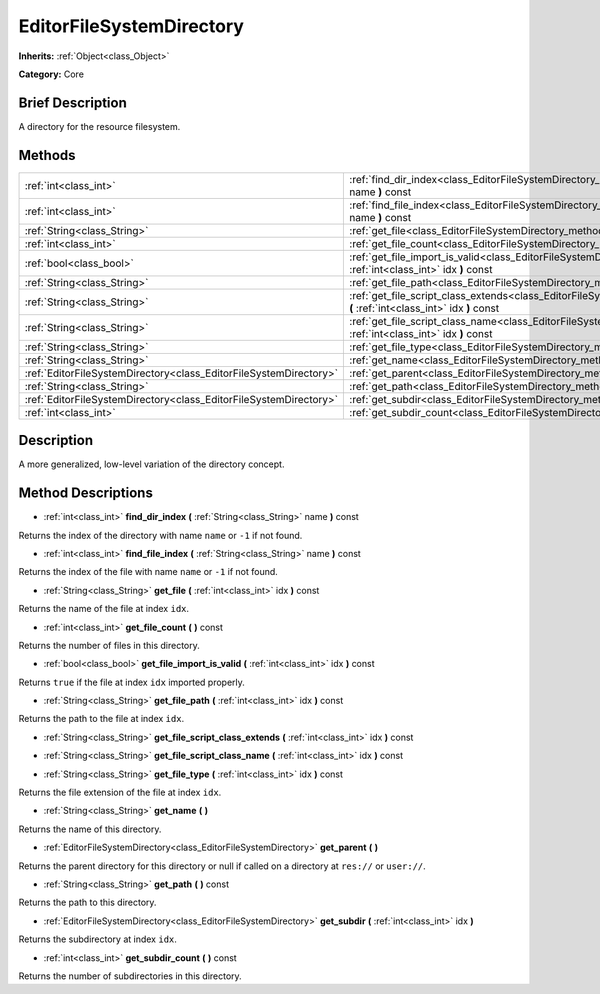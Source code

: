 .. Generated automatically by doc/tools/makerst.py in Godot's source tree.
.. DO NOT EDIT THIS FILE, but the EditorFileSystemDirectory.xml source instead.
.. The source is found in doc/classes or modules/<name>/doc_classes.

.. _class_EditorFileSystemDirectory:

EditorFileSystemDirectory
=========================

**Inherits:** :ref:`Object<class_Object>`

**Category:** Core

Brief Description
-----------------

A directory for the resource filesystem.

Methods
-------

+-------------------------------------------------------------------+--------------------------------------------------------------------------------------------------------------------------------------------------------+
| :ref:`int<class_int>`                                             | :ref:`find_dir_index<class_EditorFileSystemDirectory_method_find_dir_index>` **(** :ref:`String<class_String>` name **)** const                        |
+-------------------------------------------------------------------+--------------------------------------------------------------------------------------------------------------------------------------------------------+
| :ref:`int<class_int>`                                             | :ref:`find_file_index<class_EditorFileSystemDirectory_method_find_file_index>` **(** :ref:`String<class_String>` name **)** const                      |
+-------------------------------------------------------------------+--------------------------------------------------------------------------------------------------------------------------------------------------------+
| :ref:`String<class_String>`                                       | :ref:`get_file<class_EditorFileSystemDirectory_method_get_file>` **(** :ref:`int<class_int>` idx **)** const                                           |
+-------------------------------------------------------------------+--------------------------------------------------------------------------------------------------------------------------------------------------------+
| :ref:`int<class_int>`                                             | :ref:`get_file_count<class_EditorFileSystemDirectory_method_get_file_count>` **(** **)** const                                                         |
+-------------------------------------------------------------------+--------------------------------------------------------------------------------------------------------------------------------------------------------+
| :ref:`bool<class_bool>`                                           | :ref:`get_file_import_is_valid<class_EditorFileSystemDirectory_method_get_file_import_is_valid>` **(** :ref:`int<class_int>` idx **)** const           |
+-------------------------------------------------------------------+--------------------------------------------------------------------------------------------------------------------------------------------------------+
| :ref:`String<class_String>`                                       | :ref:`get_file_path<class_EditorFileSystemDirectory_method_get_file_path>` **(** :ref:`int<class_int>` idx **)** const                                 |
+-------------------------------------------------------------------+--------------------------------------------------------------------------------------------------------------------------------------------------------+
| :ref:`String<class_String>`                                       | :ref:`get_file_script_class_extends<class_EditorFileSystemDirectory_method_get_file_script_class_extends>` **(** :ref:`int<class_int>` idx **)** const |
+-------------------------------------------------------------------+--------------------------------------------------------------------------------------------------------------------------------------------------------+
| :ref:`String<class_String>`                                       | :ref:`get_file_script_class_name<class_EditorFileSystemDirectory_method_get_file_script_class_name>` **(** :ref:`int<class_int>` idx **)** const       |
+-------------------------------------------------------------------+--------------------------------------------------------------------------------------------------------------------------------------------------------+
| :ref:`String<class_String>`                                       | :ref:`get_file_type<class_EditorFileSystemDirectory_method_get_file_type>` **(** :ref:`int<class_int>` idx **)** const                                 |
+-------------------------------------------------------------------+--------------------------------------------------------------------------------------------------------------------------------------------------------+
| :ref:`String<class_String>`                                       | :ref:`get_name<class_EditorFileSystemDirectory_method_get_name>` **(** **)**                                                                           |
+-------------------------------------------------------------------+--------------------------------------------------------------------------------------------------------------------------------------------------------+
| :ref:`EditorFileSystemDirectory<class_EditorFileSystemDirectory>` | :ref:`get_parent<class_EditorFileSystemDirectory_method_get_parent>` **(** **)**                                                                       |
+-------------------------------------------------------------------+--------------------------------------------------------------------------------------------------------------------------------------------------------+
| :ref:`String<class_String>`                                       | :ref:`get_path<class_EditorFileSystemDirectory_method_get_path>` **(** **)** const                                                                     |
+-------------------------------------------------------------------+--------------------------------------------------------------------------------------------------------------------------------------------------------+
| :ref:`EditorFileSystemDirectory<class_EditorFileSystemDirectory>` | :ref:`get_subdir<class_EditorFileSystemDirectory_method_get_subdir>` **(** :ref:`int<class_int>` idx **)**                                             |
+-------------------------------------------------------------------+--------------------------------------------------------------------------------------------------------------------------------------------------------+
| :ref:`int<class_int>`                                             | :ref:`get_subdir_count<class_EditorFileSystemDirectory_method_get_subdir_count>` **(** **)** const                                                     |
+-------------------------------------------------------------------+--------------------------------------------------------------------------------------------------------------------------------------------------------+

Description
-----------

A more generalized, low-level variation of the directory concept.

Method Descriptions
-------------------

.. _class_EditorFileSystemDirectory_method_find_dir_index:

- :ref:`int<class_int>` **find_dir_index** **(** :ref:`String<class_String>` name **)** const

Returns the index of the directory with name ``name`` or ``-1`` if not found.

.. _class_EditorFileSystemDirectory_method_find_file_index:

- :ref:`int<class_int>` **find_file_index** **(** :ref:`String<class_String>` name **)** const

Returns the index of the file with name ``name`` or ``-1`` if not found.

.. _class_EditorFileSystemDirectory_method_get_file:

- :ref:`String<class_String>` **get_file** **(** :ref:`int<class_int>` idx **)** const

Returns the name of the file at index ``idx``.

.. _class_EditorFileSystemDirectory_method_get_file_count:

- :ref:`int<class_int>` **get_file_count** **(** **)** const

Returns the number of files in this directory.

.. _class_EditorFileSystemDirectory_method_get_file_import_is_valid:

- :ref:`bool<class_bool>` **get_file_import_is_valid** **(** :ref:`int<class_int>` idx **)** const

Returns ``true`` if the file at index ``idx`` imported properly.

.. _class_EditorFileSystemDirectory_method_get_file_path:

- :ref:`String<class_String>` **get_file_path** **(** :ref:`int<class_int>` idx **)** const

Returns the path to the file at index ``idx``.

.. _class_EditorFileSystemDirectory_method_get_file_script_class_extends:

- :ref:`String<class_String>` **get_file_script_class_extends** **(** :ref:`int<class_int>` idx **)** const

.. _class_EditorFileSystemDirectory_method_get_file_script_class_name:

- :ref:`String<class_String>` **get_file_script_class_name** **(** :ref:`int<class_int>` idx **)** const

.. _class_EditorFileSystemDirectory_method_get_file_type:

- :ref:`String<class_String>` **get_file_type** **(** :ref:`int<class_int>` idx **)** const

Returns the file extension of the file at index ``idx``.

.. _class_EditorFileSystemDirectory_method_get_name:

- :ref:`String<class_String>` **get_name** **(** **)**

Returns the name of this directory.

.. _class_EditorFileSystemDirectory_method_get_parent:

- :ref:`EditorFileSystemDirectory<class_EditorFileSystemDirectory>` **get_parent** **(** **)**

Returns the parent directory for this directory or null if called on a directory at ``res://`` or ``user://``.

.. _class_EditorFileSystemDirectory_method_get_path:

- :ref:`String<class_String>` **get_path** **(** **)** const

Returns the path to this directory.

.. _class_EditorFileSystemDirectory_method_get_subdir:

- :ref:`EditorFileSystemDirectory<class_EditorFileSystemDirectory>` **get_subdir** **(** :ref:`int<class_int>` idx **)**

Returns the subdirectory at index ``idx``.

.. _class_EditorFileSystemDirectory_method_get_subdir_count:

- :ref:`int<class_int>` **get_subdir_count** **(** **)** const

Returns the number of subdirectories in this directory.

